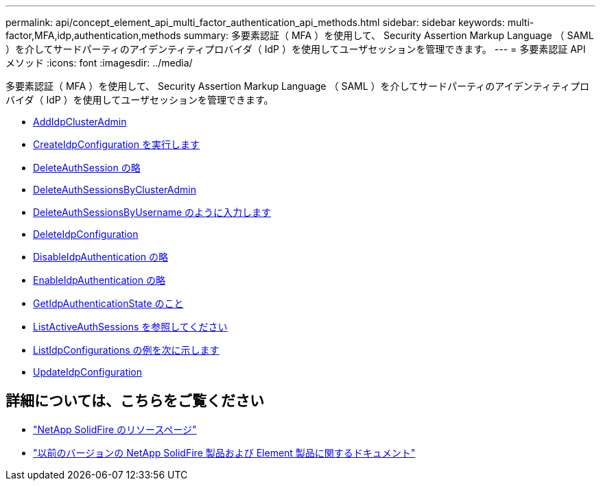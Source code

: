 ---
permalink: api/concept_element_api_multi_factor_authentication_api_methods.html 
sidebar: sidebar 
keywords: multi-factor,MFA,idp,authentication,methods 
summary: 多要素認証（ MFA ）を使用して、 Security Assertion Markup Language （ SAML ）を介してサードパーティのアイデンティティプロバイダ（ IdP ）を使用してユーザセッションを管理できます。 
---
= 多要素認証 API メソッド
:icons: font
:imagesdir: ../media/


[role="lead"]
多要素認証（ MFA ）を使用して、 Security Assertion Markup Language （ SAML ）を介してサードパーティのアイデンティティプロバイダ（ IdP ）を使用してユーザセッションを管理できます。

* xref:reference_element_api_addidpclusteradmin.adoc[AddIdpClusterAdmin]
* xref:reference_element_api_createidpconfiguration.adoc[CreateIdpConfiguration を実行します]
* xref:reference_element_api_deleteauthsession.adoc[DeleteAuthSession の略]
* xref:reference_element_api_deleteauthsessionsbyclusteradmin.adoc[DeleteAuthSessionsByClusterAdmin]
* xref:reference_element_api_deleteauthsessionsbyusername.adoc[DeleteAuthSessionsByUsername のように入力します]
* xref:reference_element_api_deleteidpconfiguration.adoc[DeleteIdpConfiguration]
* xref:reference_element_api_disableidpauthentication.adoc[DisableIdpAuthentication の略]
* xref:reference_element_api_enableidpauthentication.adoc[EnableIdpAuthentication の略]
* xref:reference_element_api_getidpauthenticationstate.adoc[GetIdpAuthenticationState のこと]
* xref:reference_element_api_listactiveauthsessions.adoc[ListActiveAuthSessions を参照してください]
* xref:reference_element_api_listidpconfigurations.adoc[ListIdpConfigurations の例を次に示します]
* xref:reference_element_api_updateidpconfiguration.adoc[UpdateIdpConfiguration]




== 詳細については、こちらをご覧ください

* https://www.netapp.com/data-storage/solidfire/documentation/["NetApp SolidFire のリソースページ"^]
* https://docs.netapp.com/sfe-122/topic/com.netapp.ndc.sfe-vers/GUID-B1944B0E-B335-4E0B-B9F1-E960BF32AE56.html["以前のバージョンの NetApp SolidFire 製品および Element 製品に関するドキュメント"^]

